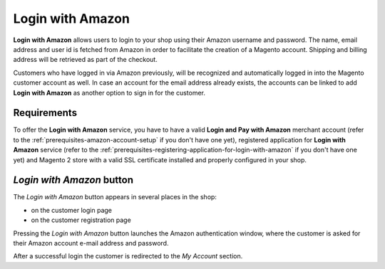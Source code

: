 Login with Amazon
=================
**Login with Amazon** allows users to login to your shop using their Amazon username and password. The name, email address and user id is fetched from Amazon in order to facilitate the creation of a Magento account. Shipping and billing address will be retrieved as part of the checkout.

Customers who have logged in via Amazon previously, will be recognized and automatically logged in into the Magento customer account as well. In case an account for the email address already exists, the accounts can be linked to add **Login with Amazon** as another option to sign in for the customer.

Requirements
------------
To offer the **Login with Amazon** service, you have to have a valid **Login and Pay with Amazon** merchant account (refer to the :ref:`prerequisites-amazon-account-setup` if you don't have one yet), registered application for **Login with Amazon** service (refer to the :ref:`prerequisites-registering-application-for-login-with-amazon` if you don't have one yet) and Magento 2 store with a valid SSL certificate installed and properly configured in your shop.

`Login with Amazon` button
--------------------------
The `Login with Amazon` button appears in several places in the shop:

* on the customer login page
* on the customer registration page

.. image:: /images/register.png

Pressing the `Login with Amazon` button launches the Amazon authentication window, where the customer is asked for their Amazon account e-mail address and password.

.. image:: /images/sign-in.png

After a successful login the customer is redirected to the `My Account` section.
